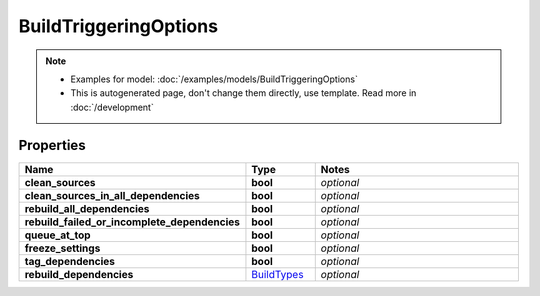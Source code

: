BuildTriggeringOptions
#########

.. note::

  + Examples for model: :doc:`/examples/models/BuildTriggeringOptions`
  + This is autogenerated page, don't change them directly, use template. Read more in :doc:`/development`

Properties
----------
.. list-table::
   :widths: 15 15 70
   :header-rows: 1

   * - Name
     - Type
     - Notes
   * - **clean_sources**
     - **bool**
     - `optional` 
   * - **clean_sources_in_all_dependencies**
     - **bool**
     - `optional` 
   * - **rebuild_all_dependencies**
     - **bool**
     - `optional` 
   * - **rebuild_failed_or_incomplete_dependencies**
     - **bool**
     - `optional` 
   * - **queue_at_top**
     - **bool**
     - `optional` 
   * - **freeze_settings**
     - **bool**
     - `optional` 
   * - **tag_dependencies**
     - **bool**
     - `optional` 
   * - **rebuild_dependencies**
     -  `BuildTypes <./BuildTypes.html>`_
     - `optional` 


